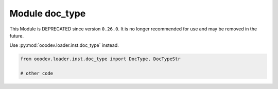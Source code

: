 Module doc_type
===============

This Module is DEPRECATED since version ``0.26.0``.
It is no longer recommended for use and may be removed in the future.

Use :py:mod:`ooodev.loader.inst.doc_type` instead.

.. code-block:: python

   from ooodev.loader.inst.doc_type import DocType, DocTypeStr

   # other code